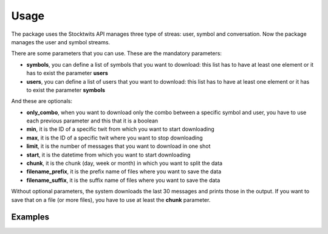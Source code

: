 Usage
=====

The package uses the Stocktwits API manages three type of streas: user, symbol and conversation. Now the package manages the user and symbol streams.

There are some parameters that you can use. These are the mandatory parameters:

* **symbols**, you can define a list of symbols that you want to download: this list has to have at least one element or it has to exist the parameter **users**
* **users**, you can define a list of users that you want to download: this list has to have at least one element or it has to exist the parameter **symbols**

And these are optionals:

* **only_combo**, when you want to download only the combo between a specific symbol and user, you have to use each previous parameter and this that it is a boolean
* **min**, it is the ID of a specific twit from which you want to start downloading
* **max**, it is the ID of a specific twit where you want to stop downloading
* **limit**, it is the number of messages that you want to download in one shot
* **start**, it is the datetime from which you want to start downloading
* **chunk**, it is the chunk (day, week or month) in which you want to split the data
* **filename_prefix**, it is the prefix name of files where you want to save the data
* **filename_suffix**, it is the suffix name of files where you want to save the data

Without optional parameters, the system downloads the last 30 messages and prints those in the output. If you want to save that on a file (or more files), you have to use at least the **chunk** parameter.

Examples
########

